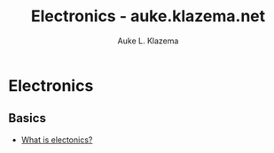 
#+TITLE: Electronics - auke.klazema.net
#+Author: Auke L. Klazema

* Electronics

** Basics

+ [[file:whatiselectronics.org][What is electonics?]]
